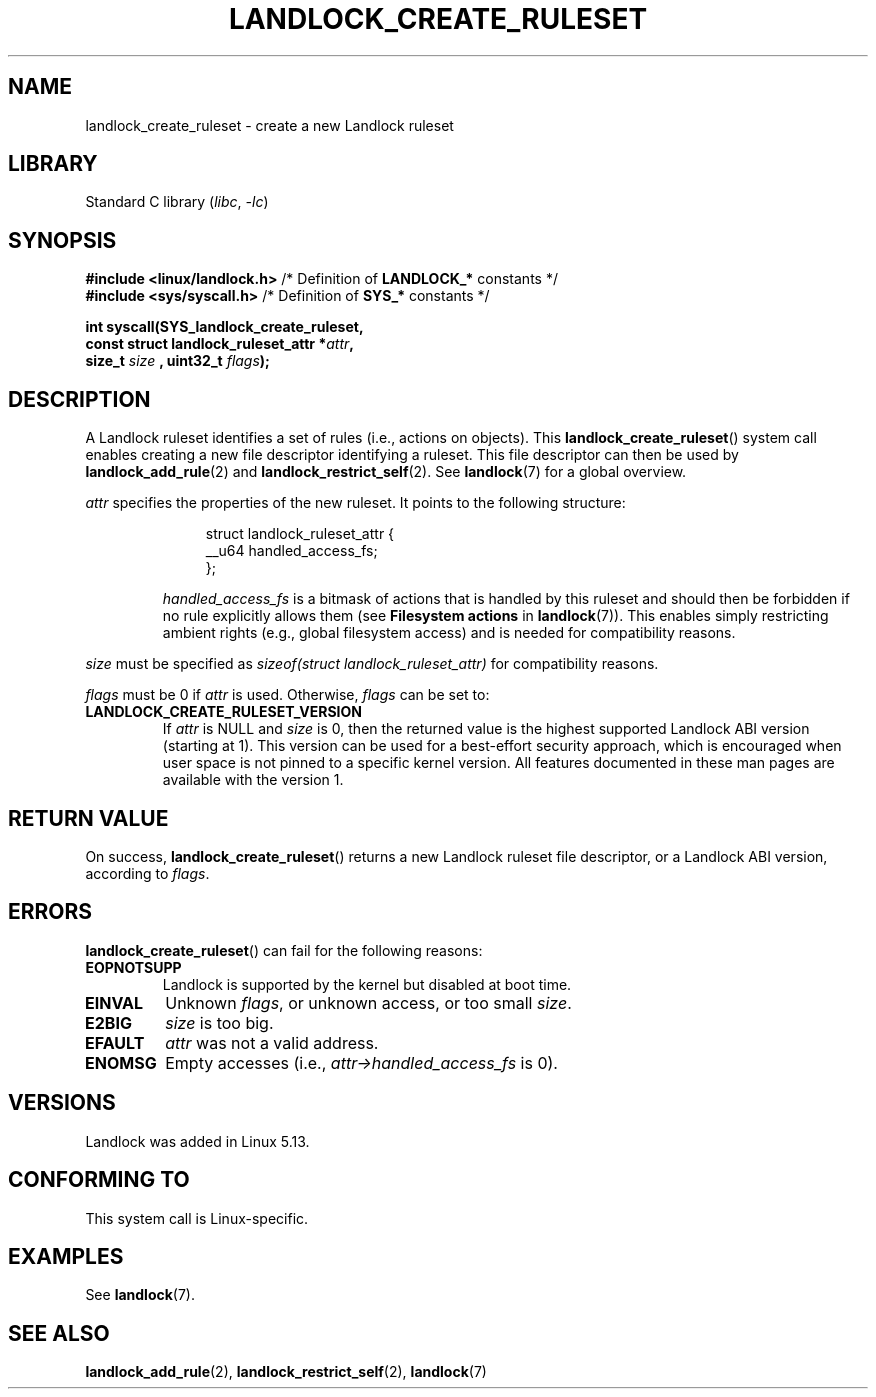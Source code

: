.\" Copyright © 2017-2020 Mickaël Salaün <mic@digikod.net>
.\" Copyright © 2019-2020 ANSSI
.\" Copyright © 2021 Microsoft Corporation
.\"
.\" SPDX-License-Identifier: Linux-man-pages-copyleft
.\"
.TH LANDLOCK_CREATE_RULESET 2 2021-06-27 Linux "Linux Programmer's Manual"
.SH NAME
landlock_create_ruleset \- create a new Landlock ruleset
.SH LIBRARY
Standard C library
.RI ( libc ", " -lc )
.SH SYNOPSIS
.nf
.BR "#include <linux/landlock.h>" "  /* Definition of " LANDLOCK_* " constants */"
.BR "#include <sys/syscall.h>" "     /* Definition of " SYS_* " constants */"
.PP
.BI "int syscall(SYS_landlock_create_ruleset,
.BI "            const struct landlock_ruleset_attr *" attr ,
.BI "            size_t " size " , uint32_t " flags );
.fi
.SH DESCRIPTION
A Landlock ruleset identifies a set of rules (i.e., actions on objects).
This
.BR landlock_create_ruleset ()
system call enables creating a new file descriptor identifying a ruleset.
This file descriptor can then be used by
.BR landlock_add_rule (2)
and
.BR landlock_restrict_self (2).
See
.BR landlock (7)
for a global overview.
.PP
.I attr
specifies the properties of the new ruleset.
It points to the following structure:
.IP
.in +4n
.EX
struct landlock_ruleset_attr {
    __u64 handled_access_fs;
};
.EE
.in
.IP
.I handled_access_fs
is a bitmask of actions that is handled by this ruleset and
should then be forbidden if no rule explicitly allows them
(see
.B Filesystem actions
in
.BR landlock (7)).
This enables simply restricting ambient rights
(e.g., global filesystem access) and is needed for compatibility reasons.
.PP
.I size
must be specified as
.I sizeof(struct landlock_ruleset_attr)
for compatibility reasons.
.PP
.I flags
must be 0 if
.I attr
is used.
Otherwise,
.I flags
can be set to:
.TP
.B LANDLOCK_CREATE_RULESET_VERSION
If
.I attr
is NULL and
.I size
is 0, then the returned value is the highest supported Landlock ABI version
(starting at 1).
This version can be used for a best-effort security approach,
which is encouraged when user space is not pinned to a specific kernel
version.
All features documented in these man pages are available with the version
1.
.SH RETURN VALUE
On success,
.BR landlock_create_ruleset ()
returns a new Landlock ruleset file descriptor,
or a Landlock ABI version,
according to
.IR flags .
.SH ERRORS
.BR landlock_create_ruleset ()
can fail for the following reasons:
.TP
.B EOPNOTSUPP
Landlock is supported by the kernel but disabled at boot time.
.TP
.B EINVAL
Unknown
.IR flags ,
or unknown access, or too small
.IR size .
.TP
.B E2BIG
.I size
is too big.
.TP
.B EFAULT
.I attr
was not a valid address.
.TP
.B ENOMSG
Empty accesses (i.e.,
.I attr->handled_access_fs
is 0).
.SH VERSIONS
Landlock was added in Linux 5.13.
.SH CONFORMING TO
This system call is Linux-specific.
.SH EXAMPLES
See
.BR landlock (7).
.SH SEE ALSO
.BR landlock_add_rule (2),
.BR landlock_restrict_self (2),
.BR landlock (7)

